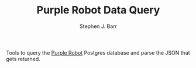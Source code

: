 #+TITLE: Purple Robot Data Query
#+AUTHOR: Stephen J. Barr

Tools to query the [[https://github.com/cbitstech/Purple-Robot][Purple Robot]] Postgres database and parse the JSON that gets returned.
